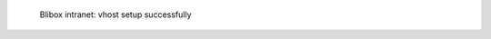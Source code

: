 .. figure:: /_includes/figures/blibox/blibox-intranet-vhosts-working.png

   Blibox intranet: vhost setup successfully
